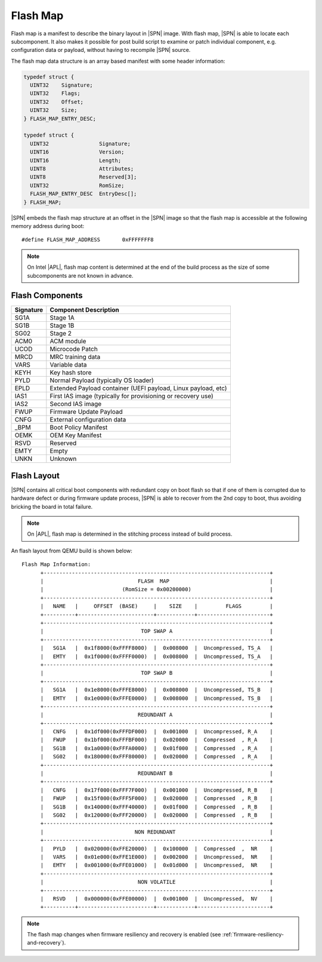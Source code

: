 Flash Map
-----------

Flash map is a manifest to describe the binary layout in |SPN| image. With flash map, |SPN| is able to locate each subcomponent. It also makes it possible for post build script to examine or patch individual component, e.g. configuration data or payload, without having to recompile |SPN| source.

The flash map data structure is an array based manifest with some header information:

.. code-block:: c

  typedef struct {
    UINT32    Signature;
    UINT32    Flags;
    UINT32    Offset;
    UINT32    Size;
  } FLASH_MAP_ENTRY_DESC;

  typedef struct {
    UINT32                Signature;
    UINT16                Version;
    UINT16                Length;
    UINT8                 Attributes;
    UINT8                 Reserved[3];
    UINT32                RomSize;
    FLASH_MAP_ENTRY_DESC  EntryDesc[];
  } FLASH_MAP;

|SPN| embeds the flash map structure at an offset in the |SPN| image so that the flash map is accessible at the following memory address during boot::

  #define FLASH_MAP_ADDRESS       0xFFFFFFF8


.. Note:: On Intel |APL|, flash map content is determined at the end of the build process as the size of some subcomponents are not known in advance.

Flash Components
^^^^^^^^^^^^^^^^^
========= =========================
Signature  Component Description
========= =========================
SG1A       Stage 1A
SG1B       Stage 1B
SG02       Stage 2
ACM0       ACM module
UCOD       Microcode Patch
MRCD       MRC training data
VARS       Variable data
KEYH       Key hash store
PYLD       Normal Payload (typically OS loader)
EPLD       Extended Payload container (UEFI payload, Linux payload, etc)
IAS1       First IAS image (typically for provisioning or recovery use)
IAS2       Second IAS image
FWUP       Firmware Update Payload
CNFG       External configuration data
_BPM       Boot Policy Manifest
OEMK       OEM Key Manifest
RSVD       Reserved
EMTY       Empty
UNKN       Unknown
========= =========================


Flash Layout
^^^^^^^^^^^^^^^^^

|SPN| contains all critical boot components with redundant copy on boot flash so that if one of them is corrupted due to hardware defect or during firmware update process, |SPN| is able to recover from the 2nd copy to boot, thus avoiding bricking the board in total failure.

.. note:: On |APL|, flash map is determined in the stitching process instead of build process.


An flash layout from QEMU build is shown below::

  Flash Map Information:
        +------------------------------------------------------------------------+
        |                              FLASH  MAP                                |
        |                         (RomSize = 0x00200000)                         |
        +------------------------------------------------------------------------+
        |   NAME   |     OFFSET  (BASE)     |    SIZE    |         FLAGS         |
        +----------+------------------------+------------+-----------------------+
        +------------------------------------------------------------------------+
        |                               TOP SWAP A                               |
        +------------------------------------------------------------------------+
        |   SG1A   |  0x1f8000(0xFFFF8000)  |  0x008000  |  Uncompressed, TS_A   |
        |   EMTY   |  0x1f0000(0xFFFF0000)  |  0x008000  |  Uncompressed, TS_A   |
        +------------------------------------------------------------------------+
        |                               TOP SWAP B                               |
        +------------------------------------------------------------------------+
        |   SG1A   |  0x1e8000(0xFFFE8000)  |  0x008000  |  Uncompressed, TS_B   |
        |   EMTY   |  0x1e0000(0xFFFE0000)  |  0x008000  |  Uncompressed, TS_B   |
        +------------------------------------------------------------------------+
        |                              REDUNDANT A                               |
        +------------------------------------------------------------------------+
        |   CNFG   |  0x1df000(0xFFFDF000)  |  0x001000  |  Uncompressed, R_A    |
        |   FWUP   |  0x1bf000(0xFFFBF000)  |  0x020000  |  Compressed  , R_A    |
        |   SG1B   |  0x1a0000(0xFFFA0000)  |  0x01f000  |  Compressed  , R_A    |
        |   SG02   |  0x180000(0xFFF80000)  |  0x020000  |  Compressed  , R_A    |
        +------------------------------------------------------------------------+
        |                              REDUNDANT B                               |
        +------------------------------------------------------------------------+
        |   CNFG   |  0x17f000(0xFFF7F000)  |  0x001000  |  Uncompressed, R_B    |
        |   FWUP   |  0x15f000(0xFFF5F000)  |  0x020000  |  Compressed  , R_B    |
        |   SG1B   |  0x140000(0xFFF40000)  |  0x01f000  |  Compressed  , R_B    |
        |   SG02   |  0x120000(0xFFF20000)  |  0x020000  |  Compressed  , R_B    |
        +------------------------------------------------------------------------+
        |                             NON REDUNDANT                              |
        +------------------------------------------------------------------------+
        |   PYLD   |  0x020000(0xFFE20000)  |  0x100000  |  Compressed  ,  NR    |
        |   VARS   |  0x01e000(0xFFE1E000)  |  0x002000  |  Uncompressed,  NR    |
        |   EMTY   |  0x001000(0xFFE01000)  |  0x01d000  |  Uncompressed,  NR    |
        +------------------------------------------------------------------------+
        |                              NON VOLATILE                              |
        +------------------------------------------------------------------------+
        |   RSVD   |  0x000000(0xFFE00000)  |  0x001000  |  Uncompressed,  NV    |
        +----------+------------------------+------------+-----------------------+

.. note:: The flash map changes when firmware resiliency and recovery is enabled (see :ref:`firmware-resiliency-and-recovery`).
